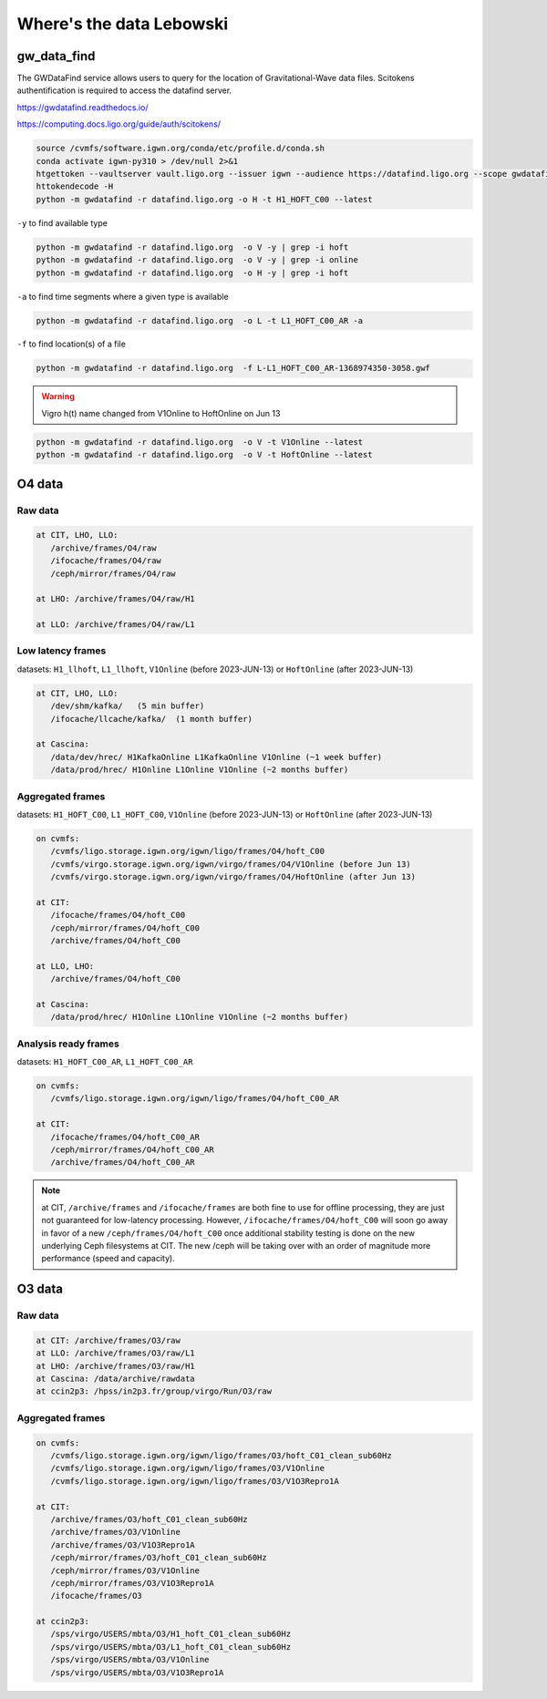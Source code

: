 Where's the data Lebowski
========================

.. _data:

gw_data_find
------------

The GWDataFind service allows users to query for the location of Gravitational-Wave data files. Scitokens authentification is required to access the datafind server.

https://gwdatafind.readthedocs.io/

https://computing.docs.ligo.org/guide/auth/scitokens/

.. code-block:: console

   source /cvmfs/software.igwn.org/conda/etc/profile.d/conda.sh
   conda activate igwn-py310 > /dev/null 2>&1
   htgettoken --vaultserver vault.ligo.org --issuer igwn --audience https://datafind.ligo.org --scope gwdatafind.read
   httokendecode -H
   python -m gwdatafind -r datafind.ligo.org -o H -t H1_HOFT_C00 --latest

``-y`` to find available type

.. code-block:: console

   python -m gwdatafind -r datafind.ligo.org  -o V -y | grep -i hoft
   python -m gwdatafind -r datafind.ligo.org  -o V -y | grep -i online
   python -m gwdatafind -r datafind.ligo.org  -o H -y | grep -i hoft


``-a`` to find time segments where a given type is available

.. code-block:: console

   python -m gwdatafind -r datafind.ligo.org  -o L -t L1_HOFT_C00_AR -a


``-f`` to find location(s) of a file

.. code-block:: console

   python -m gwdatafind -r datafind.ligo.org  -f L-L1_HOFT_C00_AR-1368974350-3058.gwf

.. warning::

   Vigro h(t) name changed from V1Online to HoftOnline on Jun 13

.. code-block:: console

   python -m gwdatafind -r datafind.ligo.org  -o V -t V1Online --latest
   python -m gwdatafind -r datafind.ligo.org  -o V -t HoftOnline --latest



O4 data
-------

Raw data
^^^^^^^^

.. code-block:: console

   at CIT, LHO, LLO:
      /archive/frames/O4/raw
      /ifocache/frames/O4/raw
      /ceph/mirror/frames/O4/raw

   at LHO: /archive/frames/O4/raw/H1

   at LLO: /archive/frames/O4/raw/L1


Low latency frames
^^^^^^^^^^^^^^^^^^

datasets: ``H1_llhoft``, ``L1_llhoft``, ``V1Online`` (before 2023-JUN-13) or ``HoftOnline`` (after 2023-JUN-13)

.. code-block:: console

   at CIT, LHO, LLO:
      /dev/shm/kafka/   (5 min buffer)
      /ifocache/llcache/kafka/  (1 month buffer)
   
   at Cascina:
      /data/dev/hrec/ H1KafkaOnline L1KafkaOnline V1Online (~1 week buffer)
      /data/prod/hrec/ H1Online L1Online V1Online (~2 months buffer)


Aggregated frames
^^^^^^^^^^^^^^^^^^

datasets: ``H1_HOFT_C00``, ``L1_HOFT_C00``, ``V1Online`` (before 2023-JUN-13) or ``HoftOnline`` (after 2023-JUN-13)

.. code-block:: console

   on cvmfs:
      /cvmfs/ligo.storage.igwn.org/igwn/ligo/frames/O4/hoft_C00
      /cvmfs/virgo.storage.igwn.org/igwn/virgo/frames/O4/V1Online (before Jun 13)
      /cvmfs/virgo.storage.igwn.org/igwn/virgo/frames/O4/HoftOnline (after Jun 13)

   at CIT: 
      /ifocache/frames/O4/hoft_C00
      /ceph/mirror/frames/O4/hoft_C00
      /archive/frames/O4/hoft_C00

   at LLO, LHO:
      /archive/frames/O4/hoft_C00

   at Cascina:
      /data/prod/hrec/ H1Online L1Online V1Online (~2 months buffer)     


Analysis ready frames
^^^^^^^^^^^^^^^^^^^^^

datasets: ``H1_HOFT_C00_AR``, ``L1_HOFT_C00_AR``

.. code-block:: console

   on cvmfs:
      /cvmfs/ligo.storage.igwn.org/igwn/ligo/frames/O4/hoft_C00_AR

   at CIT: 
      /ifocache/frames/O4/hoft_C00_AR
      /ceph/mirror/frames/O4/hoft_C00_AR
      /archive/frames/O4/hoft_C00_AR


.. note::
   at CIT, ``/archive/frames`` and ``/ifocache/frames`` are both fine to use for offline processing, they are just not guaranteed for low-latency processing. However, ``/ifocache/frames/O4/hoft_C00`` will soon go away in favor of a new ``/ceph/frames/O4/hoft_C00`` once additional stability testing is done on the new underlying Ceph filesystems at CIT. The new /ceph will be taking over with an order of magnitude more performance (speed and capacity).

 

O3 data
------------------

Raw data
^^^^^^^^

.. code-block:: console

   at CIT: /archive/frames/O3/raw
   at LLO: /archive/frames/O3/raw/L1
   at LHO: /archive/frames/O3/raw/H1
   at Cascina: /data/archive/rawdata 
   at ccin2p3: /hpss/in2p3.fr/group/virgo/Run/O3/raw

Aggregated frames
^^^^^^^^^^^^^^^^^

.. code-block:: console

   on cvmfs:
      /cvmfs/ligo.storage.igwn.org/igwn/ligo/frames/O3/hoft_C01_clean_sub60Hz
      /cvmfs/ligo.storage.igwn.org/igwn/ligo/frames/O3/V1Online
      /cvmfs/ligo.storage.igwn.org/igwn/ligo/frames/O3/V1O3Repro1A

   at CIT:
      /archive/frames/O3/hoft_C01_clean_sub60Hz
      /archive/frames/O3/V1Online
      /archive/frames/O3/V1O3Repro1A
      /ceph/mirror/frames/O3/hoft_C01_clean_sub60Hz
      /ceph/mirror/frames/O3/V1Online
      /ceph/mirror/frames/O3/V1O3Repro1A
      /ifocache/frames/O3

   at ccin2p3:
      /sps/virgo/USERS/mbta/O3/H1_hoft_C01_clean_sub60Hz
      /sps/virgo/USERS/mbta/O3/L1_hoft_C01_clean_sub60Hz
      /sps/virgo/USERS/mbta/O3/V1Online
      /sps/virgo/USERS/mbta/O3/V1O3Repro1A

